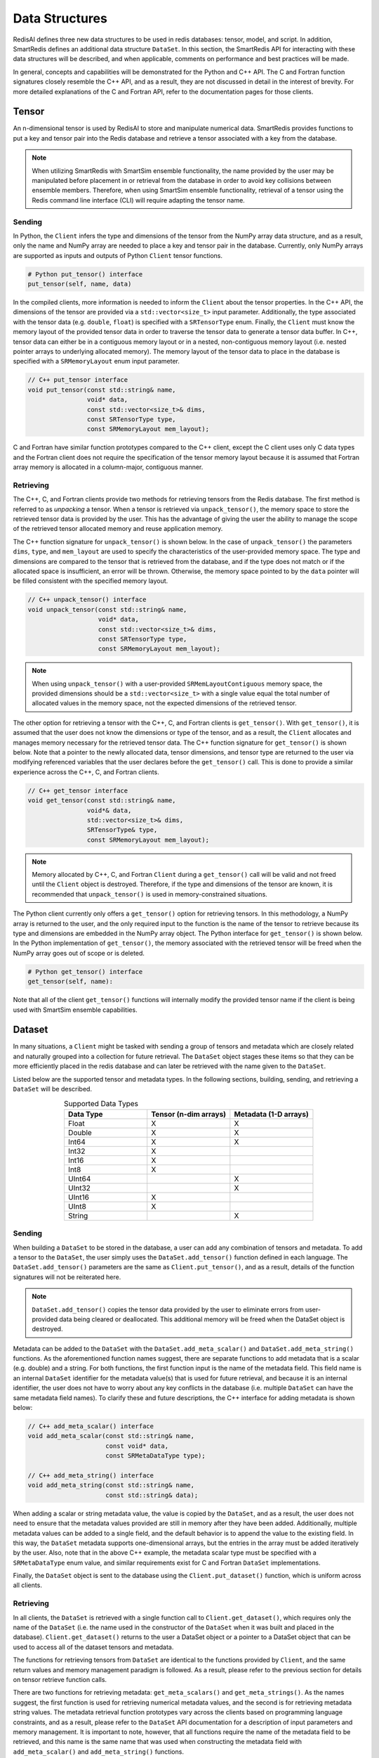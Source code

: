 ***************
Data Structures
***************

RedisAI defines three new data structures to be
used in redis databases: tensor, model, and script.
In addition, SmartRedis defines an additional data
structure ``DataSet``.  In this section, the SmartRedis
API for interacting with these data structures
will be described, and when applicable,
comments on performance and best practices will be made.

In general, concepts and capabilities will be
demonstrated for the Python and C++ API.
The C and Fortran function signatures closely
resemble the C++ API, and as a result,
they are not discussed in detail in the interest
of brevity.  For more detailed explanations of the C
and Fortran API, refer to the documentation pages for those
clients.


.. _data_structures_tensor:

Tensor
======

An n-dimensional tensor is used by RedisAI to store and
manipulate numerical data. SmartRedis provides functions to
put a key and tensor pair into the Redis database and retrieve
a tensor associated with a key from the database.

.. note::
    When utilizing SmartRedis with SmartSim ensemble functionality,
    the name provided by the user may be manipulated before placement
    in or retrieval from the database in order to avoid key collisions
    between ensemble members.  Therefore, when using SmartSim ensemble
    functionality, retrieval of a tensor using the Redis command line
    interface (CLI) will require adapting the tensor name.

Sending
-------

In Python, the ``Client`` infers the type and dimensions of the
tensor from the NumPy array data structure, and as a result,
only the name and NumPy array are needed to place a key and tensor
pair in the database.  Currently, only NumPy arrays
are supported as inputs and outputs of Python ``Client``
tensor functions.

.. code-block:: python

    # Python put_tensor() interface
    put_tensor(self, name, data)

In the compiled clients, more information is needed to inform the
``Client`` about the tensor properties.  In the C++ API,
the dimensions of the tensor are provided via a
``std::vector<size_t>`` input parameter.  Additionally, the type
associated with the tensor data (e.g. ``double``, ``float``)
is specified with a ``SRTensorType`` enum.
Finally, the ``Client`` must know the memory
layout of the provided tensor data in order to traverse the
tensor data to generate a tensor data buffer. In C++, tensor
data can either be in a contiguous memory layout or in a nested,
non-contiguous memory layout (i.e. nested pointer arrays to
underlying allocated memory). The memory layout of the tensor
data to place in the database is specified
with a ``SRMemoryLayout`` enum input parameter.

.. code-block:: cpp

    // C++ put_tensor interface
    void put_tensor(const std::string& name,
                    void* data,
                    const std::vector<size_t>& dims,
                    const SRTensorType type,
                    const SRMemoryLayout mem_layout);

C and Fortran have similar function prototypes compared
to the C++ client, except the C client uses only C data
types and the Fortran client does not require the
specification of the tensor memory layout because it is
assumed that Fortran array memory is allocated in a column-major,
contiguous manner.

Retrieving
----------

The C++, C, and Fortran clients provide two methods for retrieving
tensors from the Redis database. The first method is referred to
as *unpacking* a tensor.  When a tensor is retrieved via
``unpack_tensor()``, the memory space to store the retrieved
tensor data is provided by the user. This has the advantage
of giving the user the ability to manage the scope of the retrieved
tensor allocated memory and reuse application memory.

The C++ function signature for ``unpack_tensor()`` is shown below.
In the case of ``unpack_tensor()`` the parameters ``dims``,
``type``, and ``mem_layout`` are used to specify the
characteristics of the user-provided memory space.
The type and dimensions are compared to the tensor that is retrieved
from the database, and if the type does not match or if the
allocated space is insufficient,
an error will be thrown.  Otherwise, the memory space pointed
to by the ``data`` pointer will be filled consistent with the
specified memory layout.

.. code-block:: cpp

    // C++ unpack_tensor() interface
    void unpack_tensor(const std::string& name,
                       void* data,
                       const std::vector<size_t>& dims,
                       const SRTensorType type,
                       const SRMemoryLayout mem_layout);

.. note::

    When using ``unpack_tensor()`` with a user-provided
    ``SRMemLayoutContiguous`` memory space,
    the provided dimensions should be a
    ``std::vector<size_t>`` with a single value
    equal the total number of allocated
    values in the memory space, not the expected
    dimensions of the retrieved tensor.

The other option for retrieving a tensor with the
C++, C, and Fortran clients is ``get_tensor()``.
With ``get_tensor()``, it is assumed that the user does not
know the dimensions or type of the tensor, and as a result, the
``Client`` allocates and manages memory necessary for the retrieved
tensor data.  The C++ function signature for ``get_tensor()`` is shown
below.  Note that a pointer to the newly allocated data, tensor
dimensions, and tensor type are returned to the user via
modifying referenced variables that the user declares before the
``get_tensor()`` call.  This is done to provide a similar
experience across the C++, C, and Fortran clients.

.. code-block:: cpp

    // C++ get_tensor interface
    void get_tensor(const std::string& name,
                    void*& data,
                    std::vector<size_t>& dims,
                    SRTensorType& type,
                    const SRMemoryLayout mem_layout);

.. note::
    Memory allocated by C++, C, and Fortran
    ``Client`` during a ``get_tensor()``
    call will be valid and not freed until the ``Client``
    object is destroyed.  Therefore, if the type and dimensions
    of the tensor are known, it is recommended that
    ``unpack_tensor()`` is used in memory-constrained situations.

The Python client currently only offers a ``get_tensor()`` option for
retrieving tensors.  In this methodology, a NumPy array is returned
to the user, and the only required input to the function is the
name of the tensor to retrieve because its type and dimensions
are embedded in the NumPy array object. The Python interface for
``get_tensor()`` is shown below.  In the Python implementation of
``get_tensor()``, the memory associated with the retrieved tensor
will be freed when the NumPy array goes out of scope or is deleted.

.. code-block:: python

    # Python get_tensor() interface
    get_tensor(self, name):

Note that all of the client ``get_tensor()`` functions will internally
modify the provided tensor name if the client is being used with
SmartSim ensemble capabilities.

.. _data_structures_dataset:

Dataset
=======

In many situations, a ``Client``  might be tasked with sending a
group of tensors and metadata which are closely related and
naturally grouped into a collection for future retrieval.
The ``DataSet`` object stages these items so that they can be
more efficiently placed in the redis database and can later be
retrieved with the name given to the ``DataSet``.

Listed below are the supported tensor and metadata types.
In the following sections, building, sending, and retrieving
a ``DataSet`` will be described.

.. list-table:: Supported Data Types
   :widths: 25 25 25
   :header-rows: 1
   :align: center

   * - Data Type
     - Tensor (n-dim arrays)
     - Metadata (1-D arrays)
   * - Float
     - X
     - X
   * - Double
     - X
     - X
   * - Int64
     - X
     - X
   * - Int32
     - X
     -
   * - Int16
     - X
     -
   * - Int8
     - X
     -
   * - UInt64
     -
     - X
   * - UInt32
     -
     - X
   * - UInt16
     - X
     -
   * - UInt8
     - X
     -
   * - String
     -
     - X

Sending
-------

When building a ``DataSet`` to be stored in the database,
a user can add any combination of tensors and metadata.
To add a tensor to the ``DataSet``, the user simply uses
the ``DataSet.add_tensor()`` function defined in
each language.  The ``DataSet.add_tensor()`` parameters are the same
as ``Client.put_tensor()``, and as a result, details of the function
signatures will not be reiterated here.

.. note::
    ``DataSet.add_tensor()`` copies the tensor data
    provided by the user to eliminate errors from user-provided
    data being cleared or deallocated. This additional memory
    will be freed when the DataSet
    object is destroyed.

Metadata can be added to the ``DataSet`` with the
``DataSet.add_meta_scalar()`` and ``DataSet.add_meta_string()``
functions.  As the aforementioned function names suggest,
there are separate functions to add metadata that is a scalar
(e.g. double) and a string. For both functions, the first
function input is the name of the metadata field.  This field
name is an internal ``DataSet`` identifier for the metadata
value(s) that is used for future retrieval, and because it
is an internal identifier, the user does not have to worry
about any key conflicts in the database (i.e. multiple ``DataSet``
can have the same metadata field names).  To clarify these
and future descriptions, the C++ interface for adding
metadata is shown below:

.. code-block:: cpp

    // C++ add_meta_scalar() interface
    void add_meta_scalar(const std::string& name,
                         const void* data,
                         const SRMetaDataType type);

    // C++ add_meta_string() interface
    void add_meta_string(const std::string& name,
                         const std::string& data);


When adding a scalar or string metadata value, the value
is copied by the ``DataSet``, and as a result, the user
does not need to ensure that the metadata values provided
are still in memory after they have been added.
Additionally, multiple metadata values can be added to a
single field, and the default behavior is to append the value to the
existing field.  In this way, the ``DataSet`` metadata supports
one-dimensional arrays, but the entries in the array must be added
iteratively by the user.  Also, note that in the above C++ example,
the metadata scalar type must be specified with a
``SRMetaDataType`` enum value, and similar
requirements exist for C and Fortran ``DataSet`` implementations.

Finally, the ``DataSet`` object is sent to the database using the
``Client.put_dataset()`` function, which is uniform across all clients.


Retrieving
----------

In all clients, the ``DataSet`` is retrieved with a single
function call to ``Client.get_dataset()``, which requires
only the name of the ``DataSet`` (i.e. the name used
in the constructor of the ``DataSet`` when it was
built and placed in the database).  ``Client.get_dataset()``
returns to the user a DataSet object or a pointer to a
DataSet object that can be used to access all of the
dataset tensors and metadata.

The functions for retrieving tensors from ``DataSet``
are identical to the functions provided by ``Client``,
and the same return values and memory management
paradigm is followed.  As a result, please refer to
the previous section for details on tensor retrieve
function calls.

There are two functions for retrieving metadata:
``get_meta_scalars()`` and ``get_meta_strings()``.
As the names suggest, the first function
is used for retrieving numerical metadata values,
and the second is for retrieving metadata string
values.  The metadata retrieval function prototypes
vary across the clients based on programming language constraints,
and as a result, please refer to the ``DataSet`` API documentation
for a description of input parameters and memory management.  It is
important to note, however, that all functions require the name of the
metadata field to be retrieved, and this name is the same name that
was used when constructing the metadata field with
``add_meta_scalar()`` and ``add_meta_string()`` functions.

Model
=====

Like tensors, the RedisAI model data structure is exposed to users
through ``Client`` function calls to place a model in the database,
retrieve a model from the database, and run a model.  Note that
RedisAI supports PyTorch, TensorFlow, TensorFlow Lite, and ONNX
backends, and specifying the backend to be used is done
through the ``Client`` function calls.

Sending
-------

A model is placed in the database through the ``Client.set_model()``
function.  While data types may differ, the function parameters
are uniform across all SmartRedis clients, and as an example, the C++
``set_model()`` function is shown below.

.. code-block:: cpp

    # C++ set_model interface
    void set_model(const std::string& name,
                   const std::string_view& model,
                   const std::string& backend,
                   const std::string& device,
                   int batch_size = 0,
                   int min_batch_size = 0,
                   const std::string& tag = "",
                   const std::vector<std::string>& inputs
                       = std::vector<std::string>(),
                   const std::vector<std::string>& outputs
                       = std::vector<std::string>());

All of the parameters in ``set_model()`` follow the RedisAI
API for the the RedisAI ``AI.MODELSET`` command, and as a result,
the reader is encouraged to read the SmartRedis client code
documentation or the RedisAI documentation for a description
of each parameter.

.. note::
    With a Redis cluster configuration, ``Client.set_model()``
    will distribute a copy of the model to each database node in the
    cluster.  As a result, the model that has been
    placed in the cluster with ``Client.set_model()``
    will not be addressable directly with the Redis CLI because
    of key manipulation that is required to accomplish
    this distribution.  Despite the internal key
    manipulation, models in a Redis cluster that have been
    set through the SmartRedis ``Client`` can be accessed
    and run through the SmartRedis ``Client`` API
    using the name provided to ``set_model()``.  The user
    does not need any knowledge of the cluster model distribution
    to perform RedisAI model actions.  Moreover,
    a model set by one SmartRedis client (e.g. Python) on a Redis
    cluster is addressable with the same name through another
    client (e.g. C++).

Finally, there is a similar function in each client,
``Client.set_model_from_file()``, that will read a
model from file and set it in the database.

Retrieving
----------

A model can be retrieved from the database using the
``Client.get_model()`` function.  While the return
type varies between languages, only the model name
that was used with ``Client.set_model()`` is needed
to reference the model in the database.  Note that
in a Redis cluster configuration, only one copy of the
model is returned to the user.

.. note::

    ``Client.get_model()`` will allocate memory to retrieve
    the model from the database, and this memory will not
    be freed until the Client object is destroyed.

Executing
---------

A model can be executed using the ``Client.run_model()`` function.
The only required inputs to execute a model are the model name,
a list of input tensor names, and a list of output tensor names.
If using a Redis cluster configuration, a copy of the model
referenced by the provided name will be chosen based on data locality.
It is worth noting that the names of input and output tensors will be
altered with ensemble member identifications if the SmartSim
ensemble compatibility features are used.

.. note::

    DataSet tensors can be used as ``run_model()`` input tensors,
    but the name provided to ``run_model()`` must be prefixed with
    the ``DataSet`` name in the pattern ``{dataset_name}.tensor_name``.

Support on Systems with Multiple GPUs
-------------------------------------

SmartRedis has special support for models on systems with multiple GPUs.
On these systems, the model can be set via the ``Client.set_model_multigpu()``
function, which differs from the ``Client.set_model()`` function only in that
(1) there is no need to specify a device (GPU is implicit) and (2) the caller
must supply the number of GPUs on the system's nodes. The function will then
create separate copies of the model for each GPU by appending ``.GPU:n`` to
the supplied name, where ``n`` is a number from zero to the number of GPUs
minus one.

Executing models on systems with multiple GPUs may done via the
``Client.run_model_multigpu()`` function. This method parallels
``Client.run_model()`` except that it requires two additional parameters:
the number of GPUs in the system's nodes, and and index for the currently
executing image. The model execution is then dispatched to the copy of the
model on the GPU corresponding to the image index modulo the number of GPUs
in the system's nodes.  The image index may be an MPI rank, or a thread ID,
or any other indexing scheme.

.. note::

    In order for a model to be executed via ``Client.run_model_multigpu()``,
    it must have been set via ``Client.set_model_multigpu()``.

Script
======

Data processing is an essential step in most machine
learning workflows.  For this reason, RedisAI provides
the ability to evaluate PyTorch programs using the hardware
co-located with the Redis database (either CPU or GPU).
The SmartRedis ``Client`` provides functions for users to
place a script in the database, retrieve a script from the
database, and run a script.

Sending
-------

A script is placed in the database through the ``Client.set_script()``
function.  While data types may differ, the function parameters
are uniform across all SmartRedis clients, and as an example, the C++
``set_script()`` function is shown below.  The function signature
is quite simple for placing a script in the database, only
a name for the script, hardware for execution, and the script text
need to be provided by the user.

.. code-block:: cpp

    void set_script(const std::string& name,
                    const std::string& device,
                    const std::string_view& script);

.. note::
    With a Redis cluster configuration, ``Client.set_script()``
    will distribute a copy of the script to each database node in the
    cluster.  As a result, the script that has been
    placed in the cluster with ``Client.set_script()``
    will not be addressable directly with the Redis CLI because
    of key manipulation that is required to accomplish
    this distribution.  Despite the internal key
    manipulation, scripts in a Redis cluster that have been
    set through the SmartRedis ``Client`` can be accessed
    and run through the SmartRedis ``Client`` API
    using the name provided to ``set_script()``.  The user
    does not need any knowledge of the cluster script distribution
    to perform RedisAI script actions.  Moreover,
    a script set by one SmartRedis client (e.g. Python) on a Redis
    cluster is addressable with the same name through another
    client (e.g. C++).

Finally, there is a similar function in each client,
``Client.set_script_from_file()``, that will read a
script from file and set it in the database.

Retrieving
----------

A script can be retrieved from the database using the
``Client.get_script()`` function.  While the return
type varies between languages, only the script name
that was used with ``Client.set_script()`` is needed
to reference the script in the database.  Note that
in a Redis cluster configuration, only one copy of the
script is returned to the user.

.. note::

    ``Client.get_script()`` will allocate memory to retrieve
    the script from the database, and this memory will not
    be freed until the Client object is destroyed.

Executing
---------

A script can be executed using the ``Client.run_script()`` function.
The only required inputs to execute a script are the script name,
the name of the function in the script to execute, a list of input
tensor names, and a list of output tensor names.
If using a Redis cluster configuration, a copy of the script
referenced by the provided name will be chosen based on data locality.
It is worth noting that the names of input and output tensors will be
altered with ensemble member identifications if the SmartSim
ensemble compatibility features are used.

.. note::
    DataSet tensors can be used as ``run_script()`` input tensors,
    but the name provided to ``run_script()`` must be prefixed with
    the ``DataSet`` name in the pattern ``{dataset_name}.tensor_name``.

Support on Systems with Multiple GPUs
-------------------------------------

SmartRedis has special support for scripts on systems with multiple GPUs.
On these systems, the script can be set via the ``Client.set_script_multigpu()``
function, which differs from the ``Client.set_script()`` function only in that
(1) there is no need to specify a device (GPU is implicit) and (2) the caller
must supply the number of GPUs on the system's nodes. The function will then
create separate copies of the script for each GPU by appending ``.GPU:n`` to
the supplied name, where ``n`` is a number from zero to the number of GPUs
minus one.

Executing scripts on systems with multiple GPUs may done via the
``Client.run_script_multigpu()`` function. This method parallels
``Client.run_script()`` except that it requires two additional parameters:
the number of GPUs in the system's nodes, and and index for the currently
executing image. The script execution is then dispatched to the copy of the
script on the GPU corresponding to the image index modulo the number of GPUs
in the system's nodes.  The image index may be an MPI rank, or a thread ID,
or any other indexing scheme.

.. note::

    In order for a script to be executed via ``Client.run_script_multigpu()``,
    it must have been set via ``Client.set_script_multigpu()``.